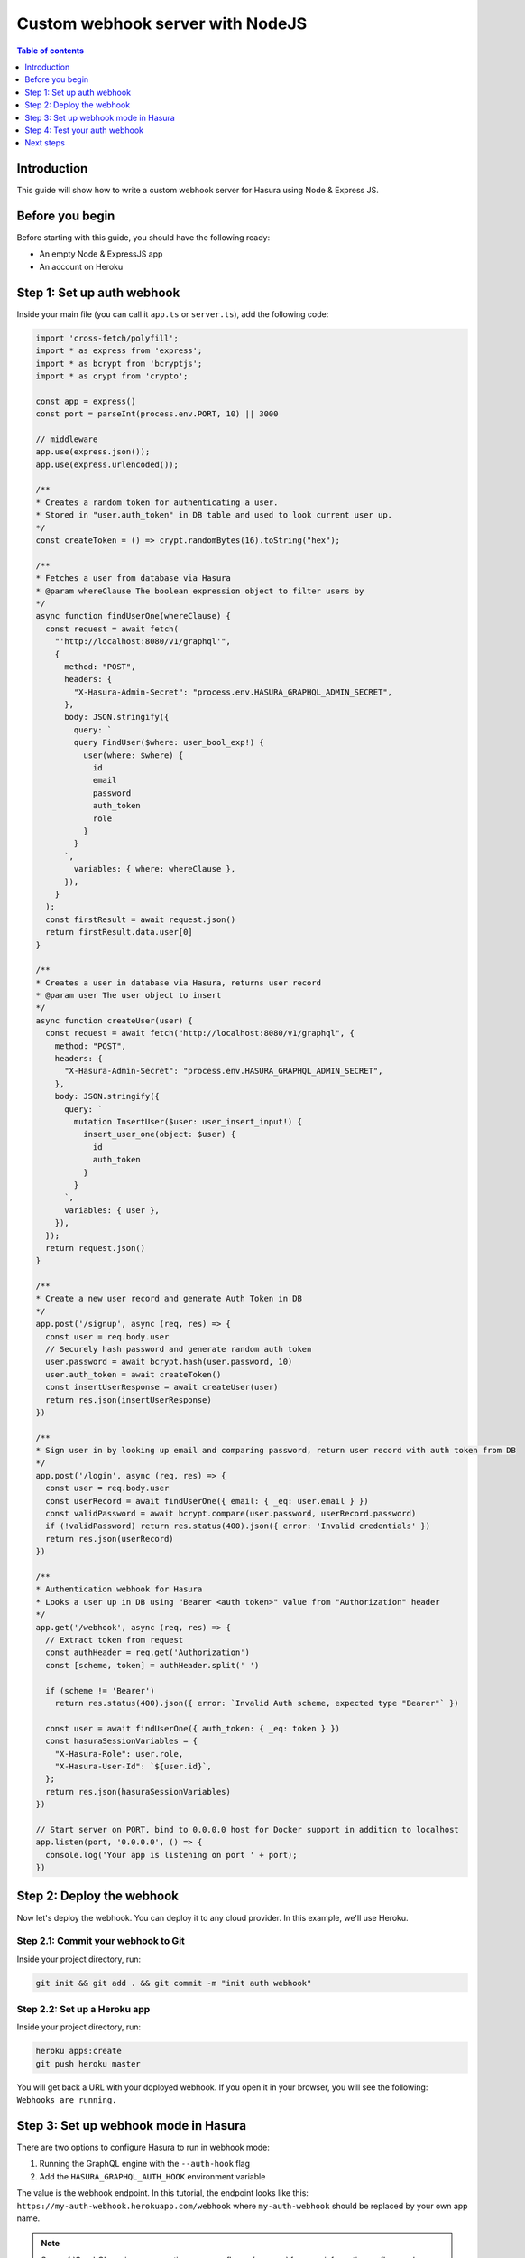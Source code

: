 .. meta::
   :description: Custom webhook integration with NodeJS for Hasura
   :keywords: hasura, docs, guide, authentication, auth, webhook, integration, nodejs

.. _guides_custom_webhook:

Custom webhook server with NodeJS
=================================

.. contents:: Table of contents
  :backlinks: none
  :depth: 1
  :local:

Introduction
------------

This guide will show how to write a custom webhook server for Hasura using Node & Express JS.

Before you begin
----------------

Before starting with this guide, you should have the following ready:

- An empty Node & ExpressJS app

- An account on Heroku

Step 1: Set up auth webhook
---------------------------

Inside your main file (you can call it ``app.ts`` or ``server.ts``), add the following code:

.. code-block:: javascript

  import 'cross-fetch/polyfill';
  import * as express from 'express';
  import * as bcrypt from 'bcryptjs';
  import * as crypt from 'crypto';

  const app = express()
  const port = parseInt(process.env.PORT, 10) || 3000

  // middleware
  app.use(express.json());
  app.use(express.urlencoded());

  /**
  * Creates a random token for authenticating a user.
  * Stored in "user.auth_token" in DB table and used to look current user up.
  */
  const createToken = () => crypt.randomBytes(16).toString("hex");

  /**
  * Fetches a user from database via Hasura
  * @param whereClause The boolean expression object to filter users by
  */
  async function findUserOne(whereClause) {
    const request = await fetch(
      "'http://localhost:8080/v1/graphql'",
      {
        method: "POST",
        headers: {
          "X-Hasura-Admin-Secret": "process.env.HASURA_GRAPHQL_ADMIN_SECRET",
        },
        body: JSON.stringify({
          query: `
          query FindUser($where: user_bool_exp!) {
            user(where: $where) {
              id
              email
              password
              auth_token
              role
            }
          }
        `,
          variables: { where: whereClause },
        }),
      }
    );
    const firstResult = await request.json()
    return firstResult.data.user[0]
  }

  /**
  * Creates a user in database via Hasura, returns user record
  * @param user The user object to insert
  */
  async function createUser(user) {
    const request = await fetch("http://localhost:8080/v1/graphql", {
      method: "POST",
      headers: {
        "X-Hasura-Admin-Secret": "process.env.HASURA_GRAPHQL_ADMIN_SECRET",
      },
      body: JSON.stringify({
        query: `
          mutation InsertUser($user: user_insert_input!) {
            insert_user_one(object: $user) {
              id
              auth_token
            }
          }
        `,
        variables: { user },
      }),
    });
    return request.json()
  }

  /**
  * Create a new user record and generate Auth Token in DB
  */
  app.post('/signup', async (req, res) => {
    const user = req.body.user
    // Securely hash password and generate random auth token
    user.password = await bcrypt.hash(user.password, 10)
    user.auth_token = await createToken()
    const insertUserResponse = await createUser(user)
    return res.json(insertUserResponse)
  })

  /**
  * Sign user in by looking up email and comparing password, return user record with auth token from DB
  */
  app.post('/login', async (req, res) => {
    const user = req.body.user
    const userRecord = await findUserOne({ email: { _eq: user.email } })
    const validPassword = await bcrypt.compare(user.password, userRecord.password)
    if (!validPassword) return res.status(400).json({ error: 'Invalid credentials' })
    return res.json(userRecord)
  })

  /**
  * Authentication webhook for Hasura
  * Looks a user up in DB using "Bearer <auth token>" value from "Authorization" header
  */
  app.get('/webhook', async (req, res) => {
    // Extract token from request
    const authHeader = req.get('Authorization')
    const [scheme, token] = authHeader.split(' ')

    if (scheme != 'Bearer')
      return res.status(400).json({ error: `Invalid Auth scheme, expected type "Bearer"` })

    const user = await findUserOne({ auth_token: { _eq: token } })
    const hasuraSessionVariables = {
      "X-Hasura-Role": user.role,
      "X-Hasura-User-Id": `${user.id}`,
    };
    return res.json(hasuraSessionVariables)
  })

  // Start server on PORT, bind to 0.0.0.0 host for Docker support in addition to localhost
  app.listen(port, '0.0.0.0', () => {
    console.log('Your app is listening on port ' + port);
  })


Step 2: Deploy the webhook
--------------------------

Now let's deploy the webhook. You can deploy it to any cloud provider. In this example, we'll use Heroku.

Step 2.1: Commit your webhook to Git
^^^^^^^^^^^^^^^^^^^^^^^^^^^^^^^^^^^^

Inside your project directory, run:

.. code-block:: bash

  git init && git add . && git commit -m "init auth webhook"

Step 2.2: Set up a Heroku app
^^^^^^^^^^^^^^^^^^^^^^^^^^^^^

Inside your project directory, run:

.. code-block:: bash

  heroku apps:create
  git push heroku master

You will get back a URL with your doployed webhook. If you open it in your browser, you will see the following: ``Webhooks are running.``

Step 3: Set up webhook mode in Hasura
-------------------------------------

There are two options to configure Hasura to run in webhook mode:

1. Running the GraphQL engine with the ``--auth-hook`` flag 
2. Add the ``HASURA_GRAPHQL_AUTH_HOOK`` environment variable 

The value is the webhook endpoint. In this tutorial, the endpoint looks like this: ``https://my-auth-webhook.herokuapp.com/webhook`` where ``my-auth-webhook`` should be replaced by your own app name.

.. note::

  See :ref:`GraphQL engine server options <server_flag_reference>` for more information on flags and environment variables.

Step 4: Test your auth webhook
------------------------------

From now on, whenever a request comes in to Hasura, the auth webhook will be called. 

Make an API call to your Hasura endpoint and see how the webhook returns the ``role`` and the ``user_id``.

Next steps
----------

The next step would be not to use a mock function in ``fetchUserInfo``, but to take a token and then make an async call to the session cache or database to fetch
data that is needed for Hasura's access control rules.
